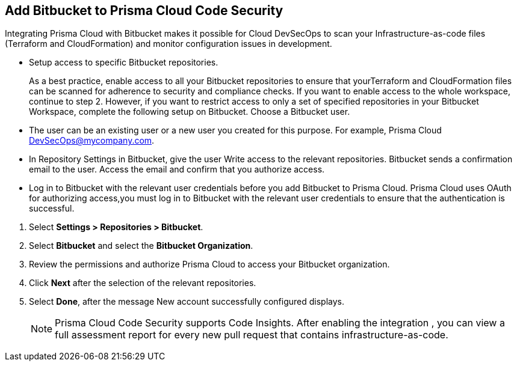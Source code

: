 :topic_type: task

[.task]
== Add Bitbucket to Prisma Cloud Code Security

Integrating Prisma Cloud with Bitbucket makes it possible for Cloud DevSecOps to scan your Infrastructure-as-code files (Terraform and CloudFormation) and monitor configuration issues in development.

* Setup access to specific Bitbucket repositories.
+
As a best practice, enable access to all your Bitbucket repositories to ensure that yourTerraform and CloudFormation files can be scanned for adherence to security and compliance checks. If you want to enable access to the whole workspace, continue to step 2. 
However, if you want to restrict access to only a set of specified repositories in your Bitbucket Workspace, complete the following setup on Bitbucket.
Choose a Bitbucket user. 

    * The user can be an existing user or a new user you created for this purpose. For example, Prisma Cloud DevSecOps@mycompany.com.
    * In Repository Settings in Bitbucket, give the user Write access to the relevant repositories. Bitbucket sends a confirmation email to the user. Access the email and confirm that you authorize access. 
    * Log in to Bitbucket with the relevant user credentials before you add Bitbucket to Prisma Cloud. Prisma Cloud uses OAuth for authorizing access,you must log in to Bitbucket with the relevant user credentials to ensure that the authentication is successful.

[.procedure]

. Select *Settings > Repositories > Bitbucket*.
+
//TODO: image::.png[width=800]

. Select *Bitbucket* and select the *Bitbucket Organization*.

. Review the permissions and authorize Prisma Cloud to access your Bitbucket organization.

. Click *Next* after the selection of the relevant repositories.
+
//TODO: image::.png[width=800]

. Select *Done*, after the message New account successfully configured displays.
+
//TODO: image::.png[width=800]
+
NOTE: Prisma Cloud Code Security supports Code Insights. After enabling the integration , you can view a full assessment report for every new pull request that contains infrastructure-as-code.
